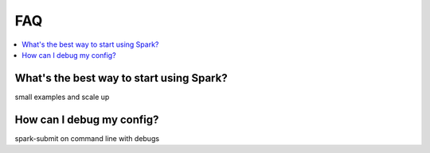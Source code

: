 FAQ
===

.. contents::
   :depth: 2
   :local:
   :backlinks: None
   :class: multiple

What's the best way to start using Spark?
.........................................

small examples and scale up

How can I debug my config?
..........................

spark-submit on command line with debugs